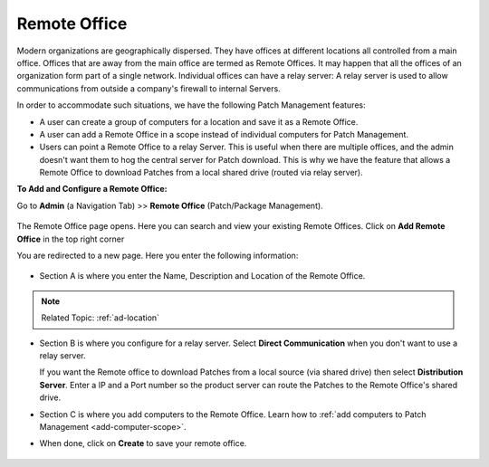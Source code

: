 *************
Remote Office
*************

Modern organizations are geographically dispersed. They have offices at different locations all controlled from a main office. Offices that are
away from the main office are termed as Remote Offices. It may happen that all the offices of an organization form part of a single 
network. Individual offices can have a relay server: A relay server is used to allow communications from outside a company's firewall 
to internal Servers.  

In order to accommodate such situations, we have the following Patch Management features:

- A user can create a group of computers for a location and save it as a Remote Office. 

- A user can add a Remote Office in a scope instead of individual computers for Patch Management.

- Users can point a Remote Office to a relay Server. This is useful when there are multiple offices, and the admin doesn't want them
  to hog the central server for Patch download. This is why we have the feature that allows a Remote Office to download Patches from a 
  local shared drive (routed via relay server). 


**To Add and Configure a Remote Office:**

Go to **Admin** (a Navigation Tab) >> **Remote Office**
(Patch/Package Management).

.. _P-remote-1:
.. figure:: https://s3-ap-southeast-1.amazonaws.com/flotomate-resources/patch-management/P-REMOTE-1.png
   :align: center
   :alt: figure 1

The Remote Office page opens. Here you can search and view your existing Remote Offices. Click on **Add Remote Office** in the top right corner

You are redirected to a new page. Here you enter the following information:

.. _P-remote-2:
.. figure:: https://s3-ap-southeast-1.amazonaws.com/flotomate-resources/patch-management/P-REMOTE-2.png
   :align: center
   :alt: figure 2

- Section A is where you enter the Name, Description and Location of the Remote Office.

.. note:: Related Topic: :ref:`ad-location`

- Section B is where you configure for a relay server. Select **Direct Communication** when you don't want to use a relay server.
  
  If you want the Remote office to download Patches from a local source (via shared drive) then select **Distribution Server**. 
  Enter a IP and a Port number so the product server can route the Patches to the Remote Office's shared drive. 

- Section C is where you add computers to the Remote Office. Learn how to :ref:`add computers to Patch Management <add-computer-scope>`.

- When done, click on **Create** to save your remote office.

.. _P-remote-3:
.. figure:: https://s3-ap-southeast-1.amazonaws.com/flotomate-resources/patch-management/P-REMOTE-3.png
   :align: center
   :alt: figure 3